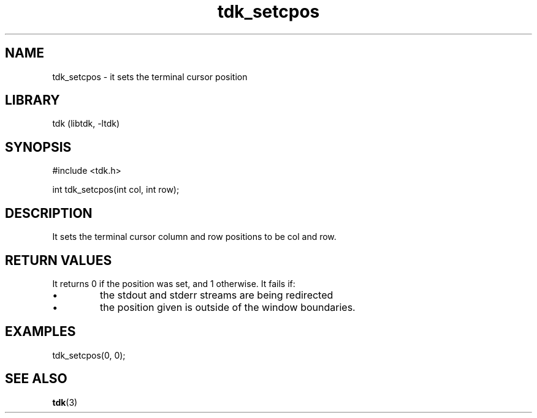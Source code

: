 .TH tdk_setcpos 3 MANDATE tdk
.SH NAME
.PP
tdk_setcpos - it sets the terminal cursor position

.SH LIBRARY
.PP
tdk (libtdk, -ltdk)

.SH SYNOPSIS
.PP
#include <tdk.h>

.PP
int tdk_setcpos(int col, int row);

.SH DESCRIPTION
.PP
It sets the terminal cursor column and row positions to be col and row.

.SH RETURN VALUES
.PP
It returns 0 if the position was set, and 1 otherwise.
It fails if:

.IP \\[bu]
the stdout and stderr streams are being redirected


.IP \\[bu]
the position given is outside of the window boundaries.

.SH EXAMPLES
.PP
tdk_setcpos(0, 0);

.SH SEE ALSO
.BR tdk (3)
